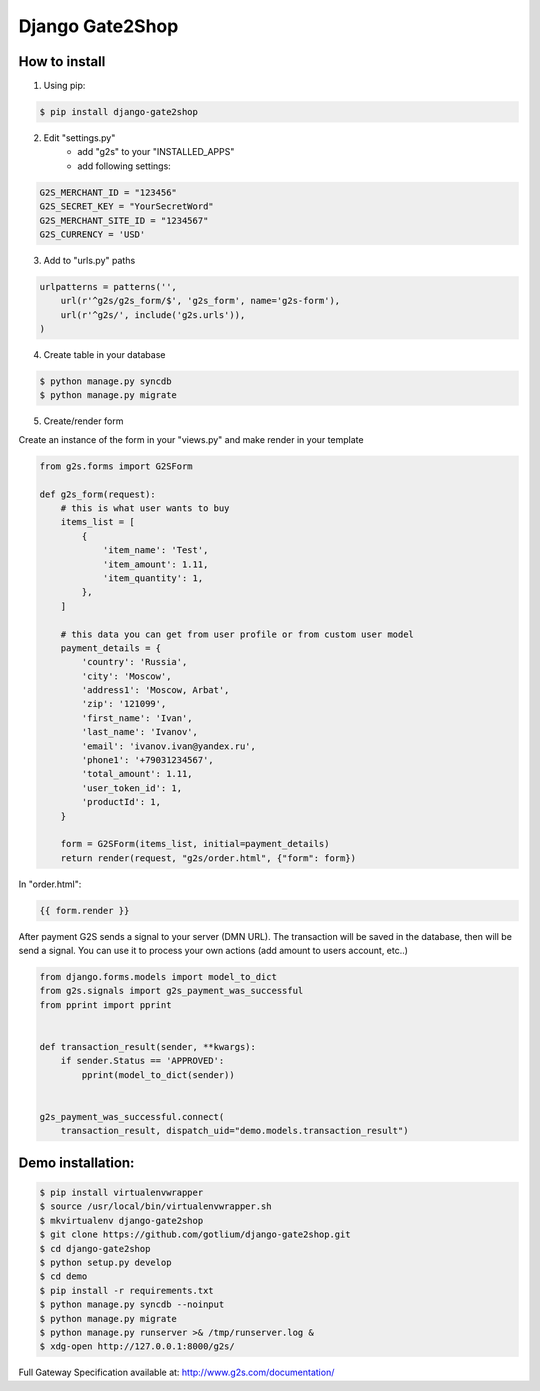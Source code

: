 Django Gate2Shop
================

How to install
--------------
1. Using pip:

.. code-block:: bash

    $ pip install django-gate2shop


2. Edit "settings.py"
    - add "g2s" to your "INSTALLED_APPS"
    - add following settings:

.. code-block:: python

    G2S_MERCHANT_ID = "123456"
    G2S_SECRET_KEY = "YourSecretWord"
    G2S_MERCHANT_SITE_ID = "1234567"
    G2S_CURRENCY = 'USD'


3. Add to "urls.py" paths

.. code-block:: python

    urlpatterns = patterns('',
        url(r'^g2s/g2s_form/$', 'g2s_form', name='g2s-form'),
        url(r'^g2s/', include('g2s.urls')),
    )


4. Create table in your database

.. code-block:: bash

    $ python manage.py syncdb
    $ python manage.py migrate


5. Create/render form

Create an instance of the form in your "views.py" and make render in your template

.. code-block:: python

    from g2s.forms import G2SForm

    def g2s_form(request):
        # this is what user wants to buy
        items_list = [
            {
                'item_name': 'Test',
                'item_amount': 1.11,
                'item_quantity': 1,
            },
        ]

        # this data you can get from user profile or from custom user model
        payment_details = {
            'country': 'Russia',
            'city': 'Moscow',
            'address1': 'Moscow, Arbat',
            'zip': '121099',
            'first_name': 'Ivan',
            'last_name': 'Ivanov',
            'email': 'ivanov.ivan@yandex.ru',
            'phone1': '+79031234567',
            'total_amount': 1.11,
            'user_token_id': 1,
            'productId': 1,
        }

        form = G2SForm(items_list, initial=payment_details)
        return render(request, "g2s/order.html", {"form": form})


In "order.html":

.. code-block:: html

    {{ form.render }}


After payment G2S sends a signal to your server (DMN URL).
The transaction will be saved in the database, then will be send a signal.
You can use it to process your own actions (add amount to users account, etc..)

.. code-block:: python

    from django.forms.models import model_to_dict
    from g2s.signals import g2s_payment_was_successful
    from pprint import pprint


    def transaction_result(sender, **kwargs):
        if sender.Status == 'APPROVED':
            pprint(model_to_dict(sender))


    g2s_payment_was_successful.connect(
        transaction_result, dispatch_uid="demo.models.transaction_result")



Demo installation:
------------------

.. code-block:: bash

    $ pip install virtualenvwrapper
    $ source /usr/local/bin/virtualenvwrapper.sh
    $ mkvirtualenv django-gate2shop
    $ git clone https://github.com/gotlium/django-gate2shop.git
    $ cd django-gate2shop
    $ python setup.py develop
    $ cd demo
    $ pip install -r requirements.txt
    $ python manage.py syncdb --noinput
    $ python manage.py migrate
    $ python manage.py runserver >& /tmp/runserver.log &
    $ xdg-open http://127.0.0.1:8000/g2s/



Full Gateway Specification available at: http://www.g2s.com/documentation/
